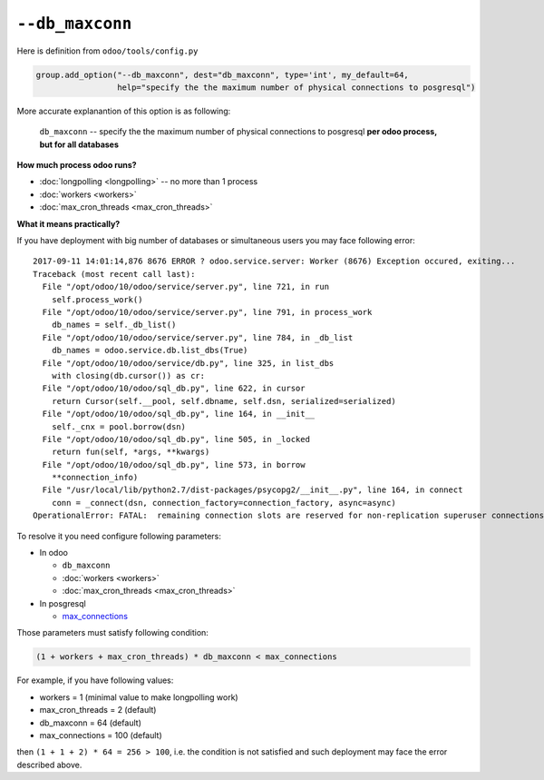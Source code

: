 ==================
 ``--db_maxconn``
==================

Here is definition from ``odoo/tools/config.py``

.. code-block:: py

        group.add_option("--db_maxconn", dest="db_maxconn", type='int', my_default=64,
                         help="specify the the maximum number of physical connections to posgresql")


More accurate explanantion of this option is as following:

   ``db_maxconn`` -- specify the the maximum number of physical connections to posgresql **per odoo process, but for all databases**

**How much process odoo runs?**

* :doc:`longpolling <longpolling>` -- no more than 1 process
* :doc:`workers <workers>`
* :doc:`max_cron_threads <max_cron_threads>`


**What it means practically?**

If you have deployment with big number of databases or simultaneous users you may face following error::

    2017-09-11 14:01:14,876 8676 ERROR ? odoo.service.server: Worker (8676) Exception occured, exiting...
    Traceback (most recent call last):
      File "/opt/odoo/10/odoo/service/server.py", line 721, in run
        self.process_work()
      File "/opt/odoo/10/odoo/service/server.py", line 791, in process_work
        db_names = self._db_list()
      File "/opt/odoo/10/odoo/service/server.py", line 784, in _db_list
        db_names = odoo.service.db.list_dbs(True)
      File "/opt/odoo/10/odoo/service/db.py", line 325, in list_dbs
        with closing(db.cursor()) as cr:
      File "/opt/odoo/10/odoo/sql_db.py", line 622, in cursor
        return Cursor(self.__pool, self.dbname, self.dsn, serialized=serialized)
      File "/opt/odoo/10/odoo/sql_db.py", line 164, in __init__
        self._cnx = pool.borrow(dsn)
      File "/opt/odoo/10/odoo/sql_db.py", line 505, in _locked
        return fun(self, *args, **kwargs)
      File "/opt/odoo/10/odoo/sql_db.py", line 573, in borrow
        **connection_info)
      File "/usr/local/lib/python2.7/dist-packages/psycopg2/__init__.py", line 164, in connect
        conn = _connect(dsn, connection_factory=connection_factory, async=async)
    OperationalError: FATAL:  remaining connection slots are reserved for non-replication superuser connections


To resolve it you need configure following parameters:

* In odoo

  * ``db_maxconn``
  * :doc:`workers <workers>`
  * :doc:`max_cron_threads <max_cron_threads>`

* In posgresql

  * `max_connections <https://www.postgresql.org/docs/current/static/runtime-config-connection.html#GUC-MAX-CONNECTIONS>`_

Those parameters must satisfy following condition:


.. code-block:: py

    (1 + workers + max_cron_threads) * db_maxconn < max_connections


For example, if you have following values:

* workers = 1 (minimal value to make longpolling work)
* max_cron_threads = 2 (default)
* db_maxconn = 64 (default)
* max_connections = 100 (default)

then ``(1 + 1 + 2) * 64 = 256 > 100``, i.e. the condition is not satisfied and such deployment may face the error described above.
